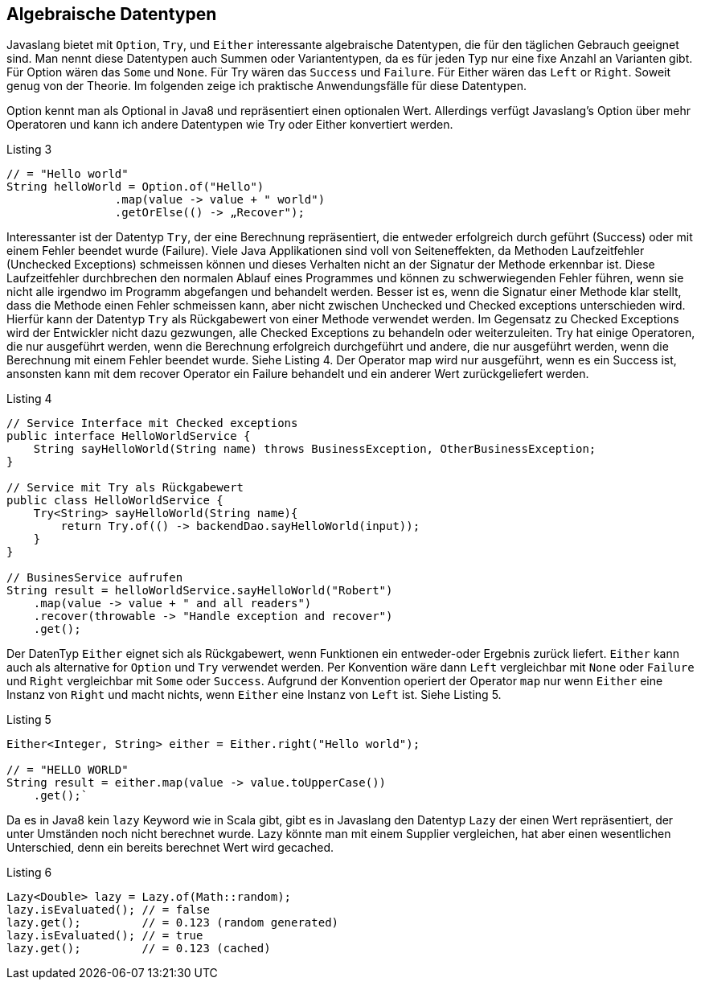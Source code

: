 == Algebraische Datentypen

Javaslang bietet mit `Option`, `Try`, und `Either` interessante algebraische Datentypen, die für den täglichen Gebrauch geeignet sind. Man nennt diese Datentypen auch Summen oder Variantentypen, da es für jeden Typ nur eine fixe Anzahl an Varianten gibt. Für Option wären das `Some` und `None`. Für Try wären das `Success` und `Failure`. Für Either wären das `Left` or `Right`. Soweit genug von der Theorie.
Im folgenden zeige ich praktische Anwendungsfälle für diese Datentypen. 

Option kennt man als Optional in Java8 und repräsentiert einen optionalen Wert. Allerdings verfügt Javaslang’s Option über mehr Operatoren und kann ich andere Datentypen wie Try oder Either konvertiert werden.

[source,java]
.Listing 3
----
// = "Hello world"
String helloWorld = Option.of("Hello")
                .map(value -> value + " world")
                .getOrElse(() -> „Recover");
----

Interessanter ist der Datentyp `Try`, der eine Berechnung repräsentiert, die entweder erfolgreich durch geführt (Success) oder mit einem Fehler beendet wurde (Failure). Viele Java Applikationen sind voll von Seiteneffekten, da Methoden Laufzeitfehler (Unchecked Exceptions) schmeissen können und dieses Verhalten nicht an der Signatur der Methode erkennbar ist. Diese Laufzeitfehler durchbrechen den normalen Ablauf eines Programmes und können zu schwerwiegenden Fehler führen, wenn sie nicht alle irgendwo im Programm abgefangen und behandelt werden. Besser ist es, wenn die Signatur einer Methode klar stellt, dass die Methode einen Fehler schmeissen kann, aber nicht zwischen Unchecked und Checked exceptions unterschieden wird. Hierfür kann der Datentyp `Try` als Rückgabewert von einer Methode verwendet werden. Im Gegensatz zu Checked Exceptions wird der Entwickler nicht dazu gezwungen, alle Checked Exceptions zu behandeln oder weiterzuleiten.
Try hat einige Operatoren, die nur ausgeführt werden, wenn die Berechnung erfolgreich durchgeführt und andere, die nur ausgeführt werden, wenn die Berechnung mit einem Fehler beendet wurde. Siehe Listing 4.
Der Operator map wird nur ausgeführt, wenn es ein Success ist, ansonsten kann mit dem recover Operator ein Failure behandelt und ein anderer Wert zurückgeliefert werden.

[source,java]
.Listing 4
----
// Service Interface mit Checked exceptions
public interface HelloWorldService {
    String sayHelloWorld(String name) throws BusinessException, OtherBusinessException;
}

// Service mit Try als Rückgabewert
public class HelloWorldService {
    Try<String> sayHelloWorld(String name){
        return Try.of(() -> backendDao.sayHelloWorld(input));
    }
}

// BusinesService aufrufen
String result = helloWorldService.sayHelloWorld("Robert")
    .map(value -> value + " and all readers")
    .recover(throwable -> "Handle exception and recover")
    .get();
----

Der DatenTyp `Either` eignet sich als Rückgabewert, wenn Funktionen ein entweder-oder Ergebnis zurück liefert. `Either` kann auch als alternative for `Option` und `Try` verwendet werden. Per Konvention wäre dann `Left` vergleichbar mit `None` oder `Failure` und `Right` vergleichbar mit `Some` oder `Success`. Aufgrund der Konvention operiert der Operator `map` nur wenn `Either` eine Instanz von `Right` und macht nichts, wenn `Either` eine Instanz von `Left` ist. Siehe Listing 5.

[source,java]
.Listing 5
----
Either<Integer, String> either = Either.right("Hello world");

// = "HELLO WORLD"
String result = either.map(value -> value.toUpperCase())
    .get();`
----

Da es in Java8 kein `lazy` Keyword wie in Scala gibt, gibt es in Javaslang den Datentyp `Lazy` der einen Wert repräsentiert, der unter Umständen noch nicht berechnet wurde. Lazy könnte man mit einem Supplier vergleichen, hat aber einen wesentlichen Unterschied, denn ein bereits berechnet Wert wird gecached.

[source,java]
.Listing 6
----
Lazy<Double> lazy = Lazy.of(Math::random);
lazy.isEvaluated(); // = false
lazy.get();         // = 0.123 (random generated)
lazy.isEvaluated(); // = true
lazy.get();         // = 0.123 (cached)
----

